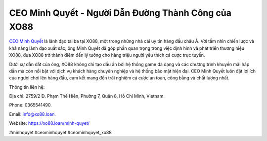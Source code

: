 CEO Minh Quyết - Người Dẫn Đường Thành Công của XO88
===================================

`CEO Minh Quyết <https://xo88.loan/minh-quyet/>`_ là lãnh đạo tài ba tại XO88, một trong những nhà cái uy tín hàng đầu châu Á. Với tầm nhìn chiến lược và khả năng lãnh đạo xuất sắc, ông Minh Quyết đã góp phần quan trọng trong việc định hình và phát triển thương hiệu XO88, đưa XO88 trở thành điểm đến lý tưởng cho hàng triệu người yêu thích cá cược trực tuyến. 

Dưới sự dẫn dắt của ông, XO88 không chỉ tạo dấu ấn bởi hệ thống game đa dạng và các chương trình khuyến mãi hấp dẫn mà còn nổi bật với dịch vụ khách hàng chuyên nghiệp và hệ thống bảo mật hiện đại. CEO Minh Quyết luôn đặt lợi ích của người chơi lên hàng đầu, cam kết mang đến trải nghiệm cá cược an toàn, công bằng và chất lượng nhất.

Thông tin liên hệ: 

Địa chỉ: 2759/2 Đ. Phạm Thế Hiển, Phường 7, Quận 8, Hồ Chí Minh, Vietnam. 

Phone: 0365541490. 

Email: info@xo88.loan. 

Website: https://xo88.loan/minh-quyet/ 

#minhquyet #ceominhquyet #ceominhquyet_xo88
